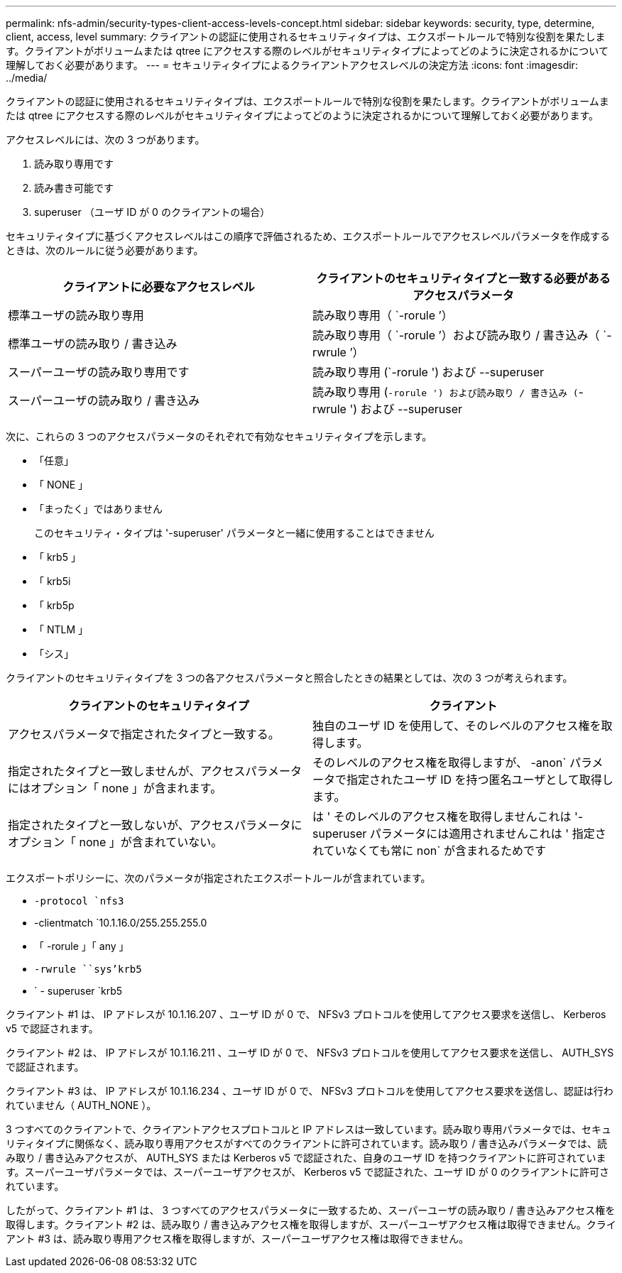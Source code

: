 ---
permalink: nfs-admin/security-types-client-access-levels-concept.html 
sidebar: sidebar 
keywords: security, type, determine, client, access, level 
summary: クライアントの認証に使用されるセキュリティタイプは、エクスポートルールで特別な役割を果たします。クライアントがボリュームまたは qtree にアクセスする際のレベルがセキュリティタイプによってどのように決定されるかについて理解しておく必要があります。 
---
= セキュリティタイプによるクライアントアクセスレベルの決定方法
:icons: font
:imagesdir: ../media/


[role="lead"]
クライアントの認証に使用されるセキュリティタイプは、エクスポートルールで特別な役割を果たします。クライアントがボリュームまたは qtree にアクセスする際のレベルがセキュリティタイプによってどのように決定されるかについて理解しておく必要があります。

アクセスレベルには、次の 3 つがあります。

. 読み取り専用です
. 読み書き可能です
. superuser （ユーザ ID が 0 のクライアントの場合）


セキュリティタイプに基づくアクセスレベルはこの順序で評価されるため、エクスポートルールでアクセスレベルパラメータを作成するときは、次のルールに従う必要があります。

[cols="2*"]
|===
| クライアントに必要なアクセスレベル | クライアントのセキュリティタイプと一致する必要があるアクセスパラメータ 


 a| 
標準ユーザの読み取り専用
 a| 
読み取り専用（ `-rorule ’）



 a| 
標準ユーザの読み取り / 書き込み
 a| 
読み取り専用（ `-rorule ’）および読み取り / 書き込み（ `-rwrule ’）



 a| 
スーパーユーザの読み取り専用です
 a| 
読み取り専用 (`-rorule ') および --superuser



 a| 
スーパーユーザの読み取り / 書き込み
 a| 
読み取り専用 (`-rorule ') および読み取り / 書き込み (`-rwrule ') および --superuser

|===
次に、これらの 3 つのアクセスパラメータのそれぞれで有効なセキュリティタイプを示します。

* 「任意」
* 「 NONE 」
* 「まったく」ではありません
+
このセキュリティ・タイプは '-superuser' パラメータと一緒に使用することはできません

* 「 krb5 」
* 「 krb5i
* 「 krb5p
* 「 NTLM 」
* 「シス」


クライアントのセキュリティタイプを 3 つの各アクセスパラメータと照合したときの結果としては、次の 3 つが考えられます。

[cols="2*"]
|===
| クライアントのセキュリティタイプ | クライアント 


 a| 
アクセスパラメータで指定されたタイプと一致する。
 a| 
独自のユーザ ID を使用して、そのレベルのアクセス権を取得します。



 a| 
指定されたタイプと一致しませんが、アクセスパラメータにはオプション「 none 」が含まれます。
 a| 
そのレベルのアクセス権を取得しますが、 -anon` パラメータで指定されたユーザ ID を持つ匿名ユーザとして取得します。



 a| 
指定されたタイプと一致しないが、アクセスパラメータにオプション「 none 」が含まれていない。
 a| 
は ' そのレベルのアクセス権を取得しませんこれは '-superuser パラメータには適用されませんこれは ' 指定されていなくても常に non` が含まれるためです

|===
エクスポートポリシーに、次のパラメータが指定されたエクスポートルールが含まれています。

* `-protocol `nfs3`
* -clientmatch `10.1.16.0/255.255.255.0
* 「 -rorule 」「 any 」
* `-rwrule ````````sys'krb5`
* ` - superuser `krb5


クライアント #1 は、 IP アドレスが 10.1.16.207 、ユーザ ID が 0 で、 NFSv3 プロトコルを使用してアクセス要求を送信し、 Kerberos v5 で認証されます。

クライアント #2 は、 IP アドレスが 10.1.16.211 、ユーザ ID が 0 で、 NFSv3 プロトコルを使用してアクセス要求を送信し、 AUTH_SYS で認証されます。

クライアント #3 は、 IP アドレスが 10.1.16.234 、ユーザ ID が 0 で、 NFSv3 プロトコルを使用してアクセス要求を送信し、認証は行われていません（ AUTH_NONE ）。

3 つすべてのクライアントで、クライアントアクセスプロトコルと IP アドレスは一致しています。読み取り専用パラメータでは、セキュリティタイプに関係なく、読み取り専用アクセスがすべてのクライアントに許可されています。読み取り / 書き込みパラメータでは、読み取り / 書き込みアクセスが、 AUTH_SYS または Kerberos v5 で認証された、自身のユーザ ID を持つクライアントに許可されています。スーパーユーザパラメータでは、スーパーユーザアクセスが、 Kerberos v5 で認証された、ユーザ ID が 0 のクライアントに許可されています。

したがって、クライアント #1 は、 3 つすべてのアクセスパラメータに一致するため、スーパーユーザの読み取り / 書き込みアクセス権を取得します。クライアント #2 は、読み取り / 書き込みアクセス権を取得しますが、スーパーユーザアクセス権は取得できません。クライアント #3 は、読み取り専用アクセス権を取得しますが、スーパーユーザアクセス権は取得できません。
